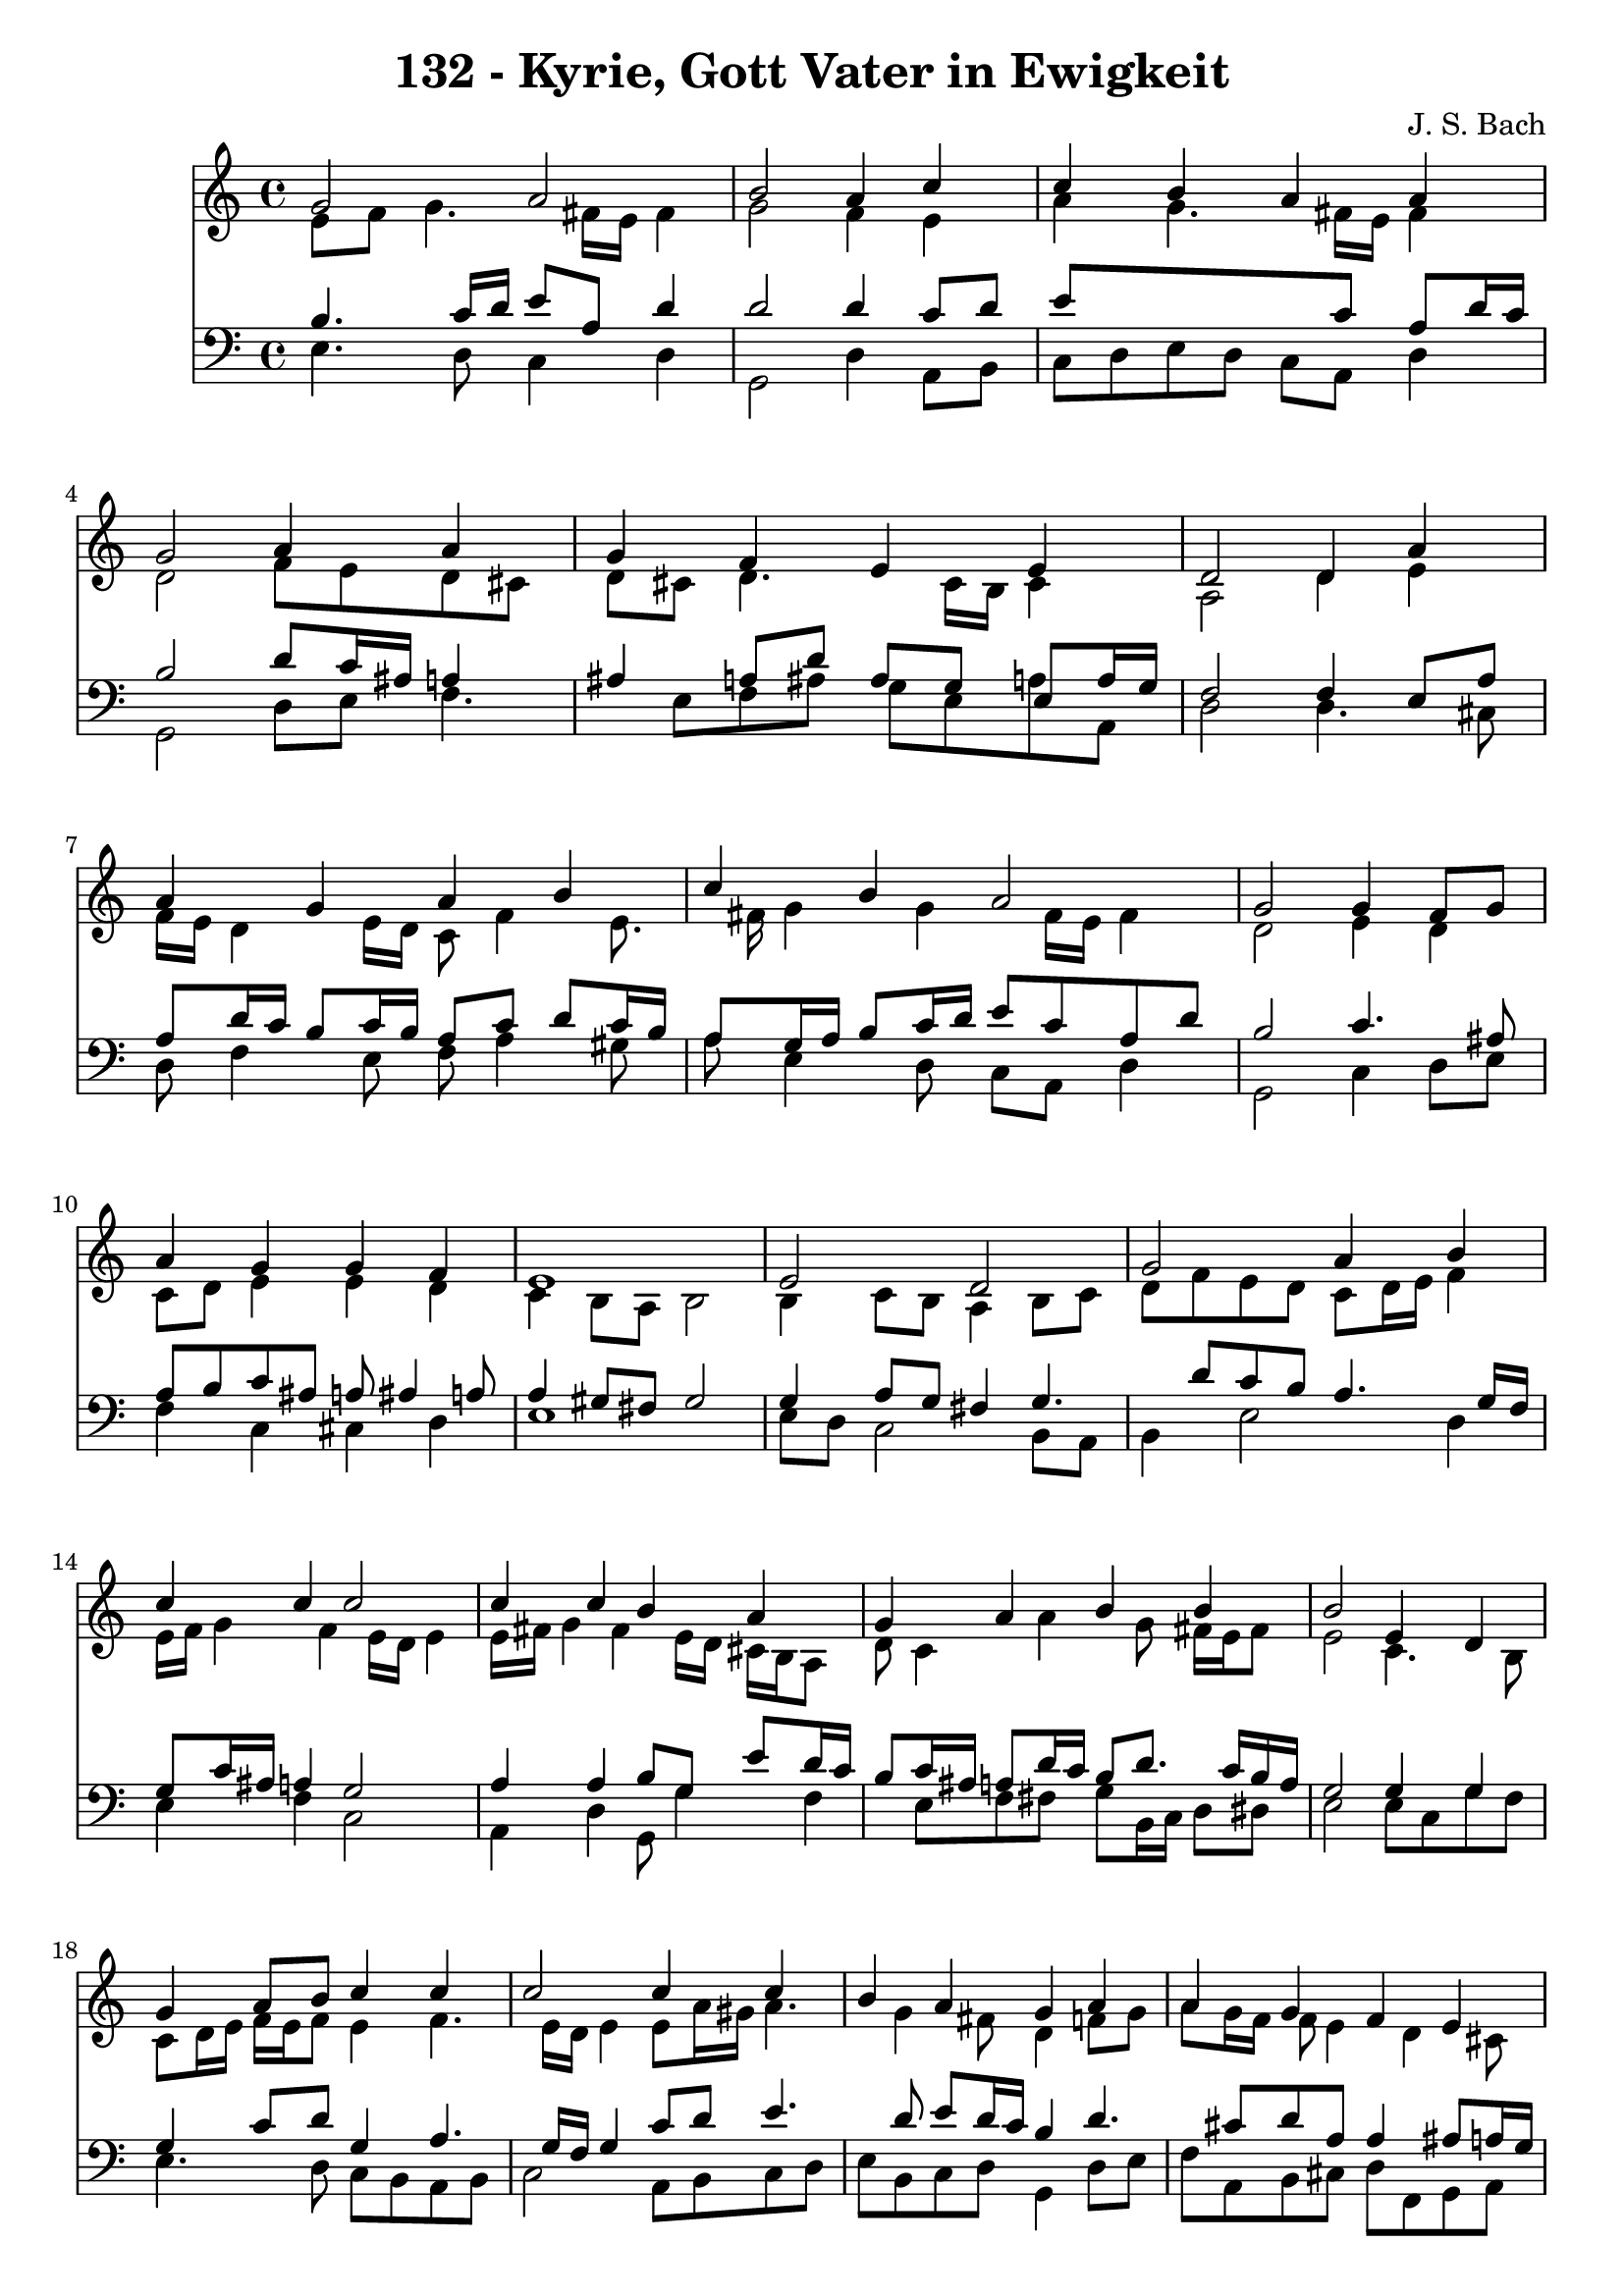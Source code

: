 
\version "2.10.33"

\header {
  title = "132 - Kyrie, Gott Vater in Ewigkeit"
  composer = "J. S. Bach"
}

global =  {
  \time 4/4 
  \key c \major
}

soprano = \relative c {
  g''2 a 
  b a4 c 
  c b a a 
  g2 a4 a 
  g f e e 
  d2 d4 a' 
  a g a b 
  c b a2 
  g g4 f8 g 
  a4 g g f 
  e1 
  e2 d 
  g a4 b 
  c c c2 
  c4 c b a 
  g a b b 
  b2 e,4 d 
  g a8 b c4 c 
  c2 c4 c 
  b a g a 
  a g f e 
  d2 d4 a' 
  a g a b 
  c b a2 
  g g4 f8 g 
  a4 g g f 
  e1 
  b'2 c 
  d s4 b 
  d c b a 
  g2 b4 c 
  d b8 c d4 c 
  b a g a 
  a g f e 
  d2 d4 a' 
  a g a b 
  c b a2 
  g g4 f8 g 
  a4 g g f 
  e1. 
}


alto = \relative c {
  e'8 f g4. fis16 e fis4 
  g2 f4 e 
  a g4. fis16 e fis4 
  d2 f8 e d cis 
  d cis d4. cis16 b cis4 
  a2 d4 e 
  f16 e d4 e16 d c8 f4 e8. fis16 g4 g fis16 e fis4 
  d2 e4 d 
  c8 d e4 e d 
  c b8 a b2 
  b4 c8 b a4 b8 c 
  d f e d c d16 e f4 
  e16 f g4 f e16 d e4 
  e16 fis g4 fis e16 d cis b a8 
  d c4 a' g8 fis16 e fis8 
  e2 c4. b8 
  c d16 e f e f8 e4 f4. e16 d e4 e8 a16 gis a4. g4 fis8 d4 f8 
  g 
  a g16 f f8 e4 d cis8 
  a2 a4 d16 e f8 
  f4. e8. d16 e g f e fis a 
  g8 d d g4 fis16 e fis4 
  d2 e4 f8 e 
  f4. e16 d e4. d16 c 
  b8 d c2 b4 
  g'2 g 
  g s4 g 
  g4. a4 g fis8 
  d2 g4 a4. g16 fis g4 g4. fis8 
  b,16 c d8 e d16 c b4 d 
  d8 dis d cis d4. cis8 
  a2 d4 e 
  a,8 fis'4 e8 fis4. e16 dis 
  e8 d4 g fis16 e fis4 
  d2 d8 e d e 
  f e d g cis, a d4 
  cis c b1 
}


tenor = \relative c {
  b'4. c16 d e8 a, d4 
  d2 d4 c8 d 
  e8*5 c8 a d16 c 
  b2 d8 c16 ais a4 
  ais a8 d ais g e a16 g 
  f2 f4 e8 a 
  a d16 c b8 c16 b a8 c d c16 b 
  a8 g16 a b8 c16 d e8 c a d 
  b2 c4. ais8 
  a b c ais a ais4 a8 
  a4 gis8 fis gis2 
  g4 a8 g fis4 g4. d'8 c b a4. g16 f 
  g8 c16 ais a4 g2 
  a4 a b8 g e' d16 c 
  b8 c16 ais a8 d16 c b8 d8. c16 b a 
  g2 g4 g 
  g c8 d g,4 a4. g16 f g4 c8 d e4. d8 e d16 c b4 d4. cis8 d a 
  a4 ais8 a16 g 
  f2 f8 g a d 
  d b g c16 b a4. g16 fis 
  e8 a b e4 c8 a d16 c 
  b2 c4. ais8 
  c16 ais c8 d g, c ais a b16 a 
  gis4 a2 gis4 
  e'2 e 
  b s4 d 
  d e8 d d4 e8 d16 c 
  b2 e4 e 
  d d8 c b4. a4 g fis8 g4 f8 g 
  a c4 ais b8 e, a16 g 
  fis2 b4 cis 
  d4. c16 b c8 fis,4 g16 a 
  g8 a4 g8 e'16 d c4 b16 a 
  b2 b8 ais a g 
  f4. e16 d e8 f16 g a8 b4 a16 gis a4. gis16 fis gis2. 
}


baixo = \relative c {
  e4. d8 c4 d 
  g,2 d'4 a8 b 
  c d e d c a d4 
  g,2 d'8 e f4. e8 f ais g e a a, 
  d2 d4. cis8 
  d f4 e8 f a4 gis8 
  a e4 d8 c a d4 
  g,2 c4 d8 e 
  f4 c cis d 
  e1 
  e8 d c2 b8 a 
  b4 e2 d4 
  e f c2 
  a4 d g,8 g'4 f e8 f fis g b,16 c d8 dis 
  e2 e8 c g' f 
  e4. d8 c b a b 
  c2 a8 b c d 
  e b c d g,4 d'8 e 
  f a, b cis d f, g a 
  d,2 d'8 e f d 
  ais b c4. cis8 d dis 
  e fis g e c a d4 
  g,2 c8 ais a g 
  f a ais b c cis d4. c16 b c8 d e2 
  e,4 e'2 d8 c 
  g'2 s4 g,8 a 
  b4 e,8 fis g b c d 
  g,2 e8 e' d c 
  b b'4 a8 g fis e4. b8 c d g,4 d'8 e 
  f fis g4. gis8 a a, 
  d2 g,8 g'4 fis16 e 
  fis8 b e,4. dis16 cis dis8 b 
  e fis g e c a d4 
  g,2 g'8 cis, d4. c8 b ais a4. gis8 
  a b c d e1 
}


\score {
  <<
    \new Staff {
      <<
        \global
        \new Voice = "1" { \voiceOne \soprano }
        \new Voice = "2" { \voiceTwo \alto }
      >>
    }
    \new Staff {
      <<
        \global
        \clef "bass"
        \new Voice = "1" {\voiceOne \tenor }
        \new Voice = "2" { \voiceTwo \baixo \bar "|."}
      >>
    }
  >>
}